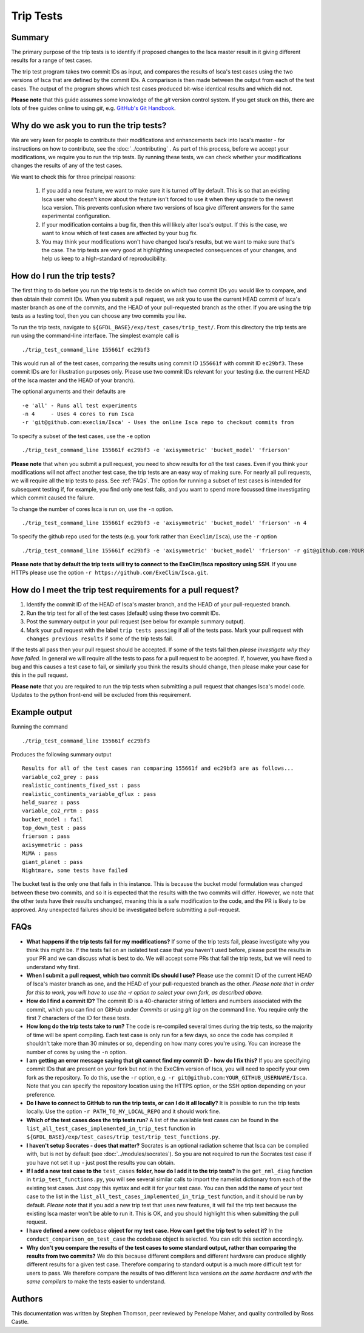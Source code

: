 Trip Tests
==============

Summary
-------
The primary purpose of the trip tests is to identify if proposed changes to the Isca master result in it giving different results for a range of test cases. 

The trip test program takes two commit IDs as input, and compares the results of Isca's test cases using the two versions of Isca that are defined by the commit IDs. A comparison is then made between the output from each of the test cases. The output of the program shows which test cases produced bit-wise identical results and which did not.

**Please note** that this guide assumes some knowledge of the `git` version control system. If you get stuck on this, there are lots of free guides online to using `git`, e.g. `GitHub's Git Handbook <https://guides.github.com/introduction/git-handbook/>`_.

Why do we ask you to run the trip tests?
-----------------------------------------

We are very keen for people to contribute their modifications and enhancements back into Isca's master - for instructions on how to contribute, see the :doc:`../contributing` . As part of this process, before we accept your modifications, we require you to run the trip tests. By running these tests, we can check whether your modifications changes the results of any of the test cases.

We want to check this for three principal reasons:

    1. If you add a new feature, we want to make sure it is turned off by default. This is so that an existing Isca user who doesn't know about the feature isn't forced to use it when they upgrade to the newest Isca version. This prevents confusion where two versions of Isca give different answers for the same experimental configuration.
    2. If your modification contains a bug fix, then this will likely alter Isca's output. If this is the case, we want to know which of test cases are affected by your bug fix.
    3. You may think your modifications won't have changed Isca's results, but we want to make sure that's the case. The trip tests are very good at highlighting unexpected consequences of your changes, and help us keep to a high-standard of reproducibility.


How do I run the trip tests?
---------------------------------
The first thing to do before you run the trip tests is to decide on which two commit IDs you would like to compare, and then obtain their commit IDs. When you submit a pull request, we ask you to use the current HEAD commit of Isca's master branch as one of the commits, and the HEAD of your pull-requested branch as the other. If you are using the trip tests as a testing tool, then you can choose any two commits you like.

To run the trip tests, navigate to ``${GFDL_BASE}/exp/test_cases/trip_test/``. From this directory the trip tests are run using the command-line interface. The simplest example call is
::
    ./trip_test_command_line 155661f ec29bf3

This would run all of the test cases, comparing the results using commit ID ``155661f`` with commit ID ``ec29bf3``. These commit IDs are for illustration purposes only. Please use two commit IDs relevant for your testing (i.e. the current HEAD of the Isca master and the HEAD of your branch).

The optional arguments and their defaults are
::
    -e 'all' - Runs all test experiments
    -n 4     - Uses 4 cores to run Isca
    -r 'git@github.com:execlim/Isca' - Uses the online Isca repo to checkout commits from

To specify a subset of the test cases, use the ``-e`` option
::
    ./trip_test_command_line 155661f ec29bf3 -e 'axisymmetric' 'bucket_model' 'frierson'

**Please note** that when you submit a pull request, you need to show results for *all* the test cases. Even if you think your modifications will not affect another test case, the trip tests are an easy way of making sure. For nearly all pull requests, we will require all the trip tests to pass. See :ref:`FAQs`. The option for running a subset of test cases is intended for subsequent testing if, for example, you find only one test fails, and you want to spend more focussed time investigating which commit caused the failure.

To change the number of cores Isca is run on, use the ``-n`` option.
::
    ./trip_test_command_line 155661f ec29bf3 -e 'axisymmetric' 'bucket_model' 'frierson' -n 4

To specify the github repo used for the tests (e.g. your fork rather than ``Execlim/Isca``), use the ``-r`` option
::
    ./trip_test_command_line 155661f ec29bf3 -e 'axisymmetric' 'bucket_model' 'frierson' -r git@github.com:YOUR_GITHUB_USERNAME/Isca

**Please note that by default the trip tests will try to connect to the ExeClim/Isca repository using SSH**. If you use HTTPs please use the option ``-r https://github.com/ExeClim/Isca.git``.

How do I meet the trip test requirements for a pull request?
-----------------------------------------------------------------------

1. Identify the commit ID of the HEAD of Isca's master branch, and the HEAD of your pull-requested branch.
2. Run the trip test for all of the test cases (default) using these two commit IDs.
3. Post the summary output in your pull request (see below for example summary output).
4. Mark your pull request with the label ``trip tests passing`` if all of the tests pass. Mark your pull request with ``changes previous results`` if some of the trip tests fail.

If the tests all pass then your pull request should be accepted. If some of the tests fail then *please investigate why they have failed*. In general we will require all the tests to pass for a pull request to be accepted. If, however, you have fixed a bug and this causes a test case to fail, or similarly you think the results should change, then please make your case for this in the pull request.

**Please note** that you are required to run the trip tests when submitting a pull request that changes Isca's model code. Updates to the python front-end will be excluded from this requirement.


Example output
--------------

Running the command
::
    ./trip_test_command_line 155661f ec29bf3

Produces the following summary output
::
    Results for all of the test cases ran comparing 155661f and ec29bf3 are as follows...
    variable_co2_grey : pass
    realistic_continents_fixed_sst : pass
    realistic_continents_variable_qflux : pass
    held_suarez : pass
    variable_co2_rrtm : pass
    bucket_model : fail
    top_down_test : pass
    frierson : pass
    axisymmetric : pass
    MiMA : pass
    giant_planet : pass
    Nightmare, some tests have failed

The bucket test is the only one that fails in this instance. This is because the bucket model formulation was changed between these two commits, and so it is expected that the results with the two commits will differ. However, we note that the other tests have their results unchanged, meaning this is a safe modification to the code, and the PR is likely to be approved. Any unexpected failures should be investigated before submitting a pull-request.

.. _FAQs:

FAQs
----

* **What happens if the trip tests fail for my modifications?** If some of the trip tests fail, please investigate why you think this might be. If the tests fail on an isolated test case that you haven't used before, please post the results in your PR and we can discuss what is best to do. We will accept some PRs that fail the trip tests, but we will need to understand why first.

* **When I submit a pull request, which two commit IDs should I use?** Please use the commit ID of the current HEAD of Isca's master branch as one, and the HEAD of your pull-requested branch as the other. *Please note that in order for this to work, you will have to use the* `-r` *option to select your own fork, as described above.*

* **How do I find a commit ID?** The commit ID is a 40-character string of letters and numbers associated with the commit, which you can find on GitHub under `Commits` or using `git log` on the command line. You require only the first 7 characters of the ID for these tests.

* **How long do the trip tests take to run?** The code is re-compiled several times during the trip tests, so the majority of time will be spent compiling. Each test case is only run for a few days, so once the code has compiled it shouldn't take more than 30 minutes or so, depending on how many cores you're using. You can increase the number of cores by using the ``-n`` option.

* **I am getting an error message saying that git cannot find my commit ID - how do I fix this?** If you are specifying commit IDs that are present on your fork but not in the ExeClim version of Isca, you will need to specify your own fork as the repository. To do this, use the ``-r`` option, e.g. ``-r git@github.com:YOUR_GITHUB_USERNAME/Isca``. Note that you can specify the repository location using the HTTPS option, or the SSH option depending on your preference.

* **Do I have to connect to GitHub to run the trip tests, or can I do it all locally?** It is possible to run the trip tests locally. Use the option ``-r PATH_TO_MY_LOCAL_REPO`` and it should work fine. 

* **Which of the test cases does the trip tests run**? A list of the available test cases can be found in the ``list_all_test_cases_implemented_in_trip_test`` function in ``${GFDL_BASE}/exp/test_cases/trip_test/trip_test_functions.py``.

* **I haven't setup Socrates - does that matter?** Socrates is an optional radiation scheme that Isca can be complied with, but is not by default (see :doc:`../modules/socrates`). So you are not required to run the Socrates test case if you have not set it up - just post the results you can obtain.

* **If I add a new test case to the** ``test_cases`` **folder, how do I add it to the trip tests?** In the ``get_nml_diag`` function in ``trip_test_functions.py``, you will see several similar calls to import the namelist dictionary from each of the existing test cases. Just copy this syntax and edit it for your test case. You can then add the name of your test case to the list in the ``list_all_test_cases_implemented_in_trip_test`` function, and it should be run by default. *Please note* that if you add a new trip test that uses new features, it will fail the trip test because the existing Isca master won't be able to run it. This is OK, and you should highlight this when submitting the pull request.

* **I have defined a new** ``codebase`` **object for my test case. How can I get the trip test to select it?** In the ``conduct_comparison_on_test_case`` the codebase object is selected. You can edit this section accordingly. 

* **Why don't you compare the results of the test cases to some standard output, rather than comparing the results from two commits?** We do this because different compilers and different hardware can produce slightly different results for a given test case. Therefore comparing to standard output is a much more difficult test for users to pass. We therefore compare the results of two different Isca versions *on the same hardware and with the same compilers* to make the tests easier to understand.

Authors
----------
This documentation was written by Stephen Thomson, peer reviewed by Penelope Maher, and quality controlled by Ross Castle.
